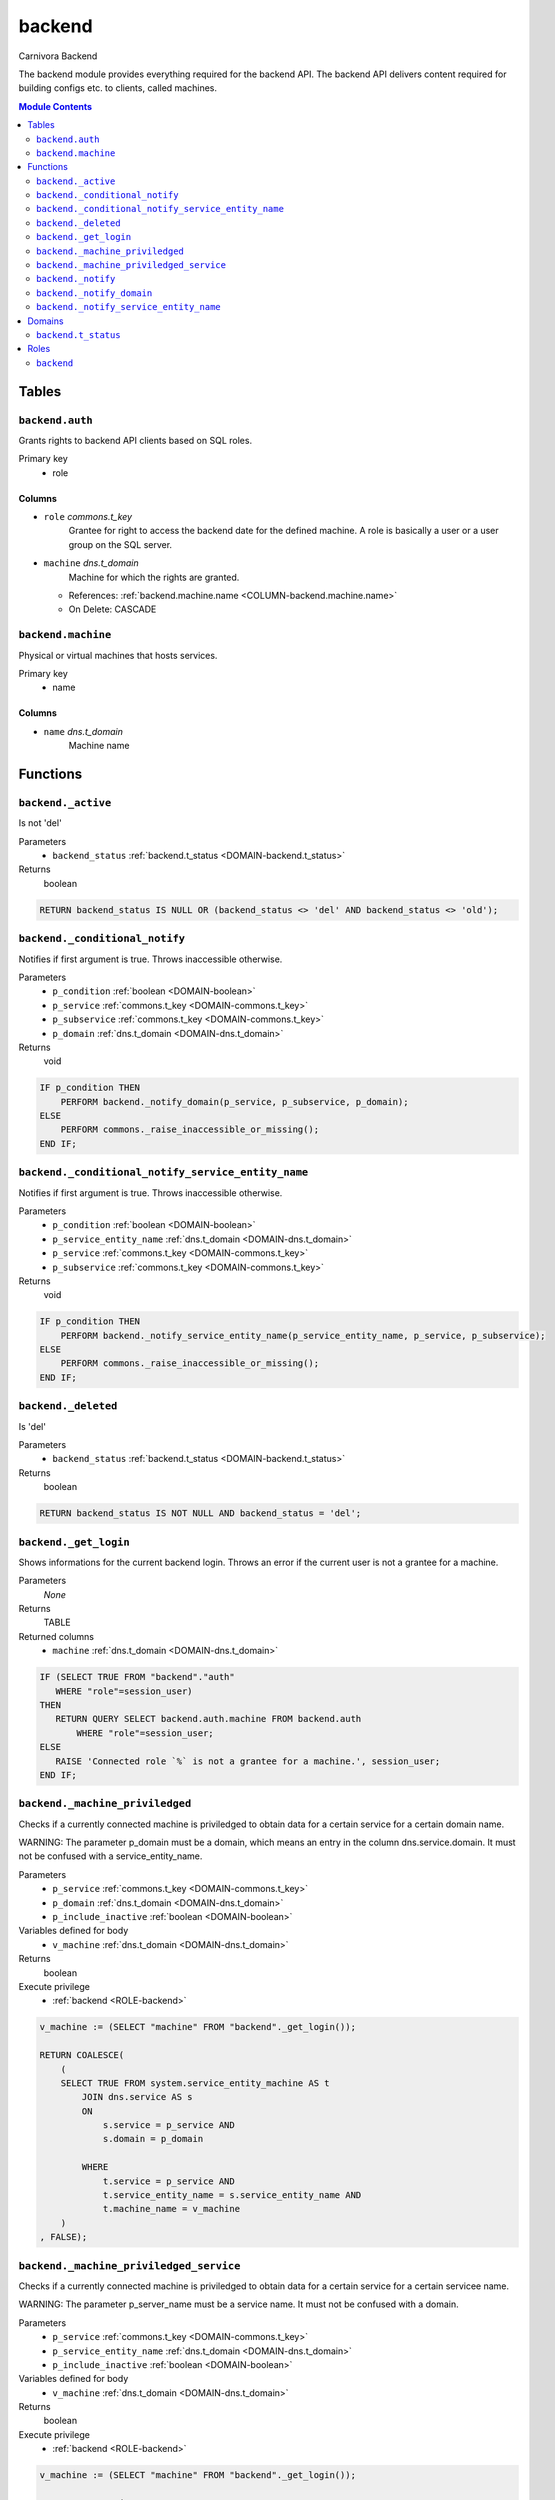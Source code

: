 ======================================================================
backend
======================================================================

Carnivora Backend

The backend module provides everything required for the backend API.
The backend API delivers content required for building configs etc.
to clients, called machines.

.. contents:: Module Contents
   :local:
   :depth: 2


------
Tables
------


.. _TABLE-backend.auth:

``backend.auth``
``````````````````````````````````````````````````````````````````````

Grants rights to backend API clients based on SQL roles.

Primary key
 - role


.. BEGIN FKs


.. END FKs


Columns
''''''''''''''''''''''''''''''''''''''''''''''''''''''''''''''''''''''


.. _COLUMN-backend.auth.role:

- ``role`` *commons.t_key*
    Grantee for right to access the backend date for the defined machine.
    A role is basically a user or a user group on the SQL server.






.. _COLUMN-backend.auth.machine:

- ``machine`` *dns.t_domain*
    Machine for which the rights are granted.


  - References: :ref:`backend.machine.name <COLUMN-backend.machine.name>`

  - On Delete: CASCADE




.. _TABLE-backend.machine:

``backend.machine``
``````````````````````````````````````````````````````````````````````

Physical or virtual machines that hosts services.

Primary key
 - name


.. BEGIN FKs


.. END FKs


Columns
''''''''''''''''''''''''''''''''''''''''''''''''''''''''''''''''''''''


.. _COLUMN-backend.machine.name:

- ``name`` *dns.t_domain*
    Machine name









---------
Functions
---------



.. _FUNCTION-backend._active:

``backend._active``
``````````````````````````````````````````````````````````````````````

Is not 'del'

Parameters
 - ``backend_status`` :ref:`backend.t_status <DOMAIN-backend.t_status>`
   
    



Returns
 boolean



.. code-block:: plpgsql

   RETURN backend_status IS NULL OR (backend_status <> 'del' AND backend_status <> 'old');



.. _FUNCTION-backend._conditional_notify:

``backend._conditional_notify``
``````````````````````````````````````````````````````````````````````

Notifies if first argument is true. Throws inaccessible otherwise.

Parameters
 - ``p_condition`` :ref:`boolean <DOMAIN-boolean>`
   
    
 - ``p_service`` :ref:`commons.t_key <DOMAIN-commons.t_key>`
   
    
 - ``p_subservice`` :ref:`commons.t_key <DOMAIN-commons.t_key>`
   
    
 - ``p_domain`` :ref:`dns.t_domain <DOMAIN-dns.t_domain>`
   
    



Returns
 void



.. code-block:: plpgsql

   IF p_condition THEN
       PERFORM backend._notify_domain(p_service, p_subservice, p_domain);
   ELSE
       PERFORM commons._raise_inaccessible_or_missing();
   END IF;



.. _FUNCTION-backend._conditional_notify_service_entity_name:

``backend._conditional_notify_service_entity_name``
``````````````````````````````````````````````````````````````````````

Notifies if first argument is true. Throws inaccessible otherwise.

Parameters
 - ``p_condition`` :ref:`boolean <DOMAIN-boolean>`
   
    
 - ``p_service_entity_name`` :ref:`dns.t_domain <DOMAIN-dns.t_domain>`
   
    
 - ``p_service`` :ref:`commons.t_key <DOMAIN-commons.t_key>`
   
    
 - ``p_subservice`` :ref:`commons.t_key <DOMAIN-commons.t_key>`
   
    



Returns
 void



.. code-block:: plpgsql

   IF p_condition THEN
       PERFORM backend._notify_service_entity_name(p_service_entity_name, p_service, p_subservice);
   ELSE
       PERFORM commons._raise_inaccessible_or_missing();
   END IF;



.. _FUNCTION-backend._deleted:

``backend._deleted``
``````````````````````````````````````````````````````````````````````

Is 'del'

Parameters
 - ``backend_status`` :ref:`backend.t_status <DOMAIN-backend.t_status>`
   
    



Returns
 boolean



.. code-block:: plpgsql

   RETURN backend_status IS NOT NULL AND backend_status = 'del';



.. _FUNCTION-backend._get_login:

``backend._get_login``
``````````````````````````````````````````````````````````````````````

Shows informations for the current backend login.
Throws an error if the current user is not a grantee
for a machine.

Parameters
 *None*



Returns
 TABLE

Returned columns
 - ``machine`` :ref:`dns.t_domain <DOMAIN-dns.t_domain>`
   


.. code-block:: plpgsql

   IF (SELECT TRUE FROM "backend"."auth"
      WHERE "role"=session_user)
   THEN
      RETURN QUERY SELECT backend.auth.machine FROM backend.auth
          WHERE "role"=session_user;
   ELSE
      RAISE 'Connected role `%` is not a grantee for a machine.', session_user;
   END IF;



.. _FUNCTION-backend._machine_priviledged:

``backend._machine_priviledged``
``````````````````````````````````````````````````````````````````````

Checks if a currently connected machine is priviledged to obtain data for
a certain service for a certain domain name.

WARNING: The parameter p_domain must be a domain, which means an entry in
the column dns.service.domain. It must not be confused with a service_entity_name.

Parameters
 - ``p_service`` :ref:`commons.t_key <DOMAIN-commons.t_key>`
   
    
 - ``p_domain`` :ref:`dns.t_domain <DOMAIN-dns.t_domain>`
   
    
 - ``p_include_inactive`` :ref:`boolean <DOMAIN-boolean>`
   
    


Variables defined for body
 - ``v_machine`` :ref:`dns.t_domain <DOMAIN-dns.t_domain>`
   
   

Returns
 boolean


Execute privilege
 - :ref:`backend <ROLE-backend>`

.. code-block:: plpgsql

   v_machine := (SELECT "machine" FROM "backend"._get_login());
   
   RETURN COALESCE(
       (
       SELECT TRUE FROM system.service_entity_machine AS t
           JOIN dns.service AS s
           ON
               s.service = p_service AND
               s.domain = p_domain
   
           WHERE
               t.service = p_service AND
               t.service_entity_name = s.service_entity_name AND
               t.machine_name = v_machine
       )
   , FALSE);



.. _FUNCTION-backend._machine_priviledged_service:

``backend._machine_priviledged_service``
``````````````````````````````````````````````````````````````````````

Checks if a currently connected machine is priviledged to obtain data for
a certain service for a certain servicee name.

WARNING: The parameter p_server_name must be a service name. It must not be
confused with a domain.

Parameters
 - ``p_service`` :ref:`commons.t_key <DOMAIN-commons.t_key>`
   
    
 - ``p_service_entity_name`` :ref:`dns.t_domain <DOMAIN-dns.t_domain>`
   
    
 - ``p_include_inactive`` :ref:`boolean <DOMAIN-boolean>`
   
    


Variables defined for body
 - ``v_machine`` :ref:`dns.t_domain <DOMAIN-dns.t_domain>`
   
   

Returns
 boolean


Execute privilege
 - :ref:`backend <ROLE-backend>`

.. code-block:: plpgsql

   v_machine := (SELECT "machine" FROM "backend"._get_login());
   
   RETURN COALESCE(
       (
       SELECT TRUE FROM system.service_entity_machine AS t
           WHERE
               t.service = p_service AND
               t.service_entity_name = p_service_entity_name AND
               t.machine_name = v_machine
       )
   , FALSE);



.. _FUNCTION-backend._notify:

``backend._notify``
``````````````````````````````````````````````````````````````````````

Informs all machines about changes.

To listen to signals use LISTEN "carnivora/machine.name.example".
The payload has the form 'mail.domain.example/email/list'.

Parameters
 - ``p_machine`` :ref:`dns.t_domain <DOMAIN-dns.t_domain>`
   
    
 - ``p_service_entity_name`` :ref:`dns.t_domain <DOMAIN-dns.t_domain>`
   
    
 - ``p_service`` :ref:`commons.t_key <DOMAIN-commons.t_key>`
   
    
 - ``p_subservice`` :ref:`commons.t_key <DOMAIN-commons.t_key>`
   
    



Returns
 void



.. code-block:: plpgsql

   PERFORM
       pg_notify(
           'carnivora/' || p_machine,
            p_service_entity_name || '/' || p_service || '/' || p_subservice
           );



.. _FUNCTION-backend._notify_domain:

``backend._notify_domain``
``````````````````````````````````````````````````````````````````````

Informs all machines about changes.

WARNING: The parameter p_domain must be a domain, which means an entry in
the column dns.service.domain. It must not be confused with a service_entity_name.

Parameters
 - ``p_service`` :ref:`commons.t_key <DOMAIN-commons.t_key>`
   
    
 - ``p_subservice`` :ref:`commons.t_key <DOMAIN-commons.t_key>`
   
    
 - ``p_domain`` :ref:`dns.t_domain <DOMAIN-dns.t_domain>`
   
    



Returns
 void



.. code-block:: plpgsql

   PERFORM
       backend._notify(machine_name, s.service_entity_name, p_service, p_subservice)
   
   FROM system.service_entity_machine AS t
       JOIN dns.service AS s
       ON
           s.service = p_service AND
           s.domain = p_domain
   
       WHERE
           t.service = p_service AND
           t.service_entity_name = s.service_entity_name
   ;



.. _FUNCTION-backend._notify_service_entity_name:

``backend._notify_service_entity_name``
``````````````````````````````````````````````````````````````````````

Informs all machines about changes.

WARNING: The parameter p_service_entity_name must be a servcie name. It must not be
confused with a domain.

Parameters
 - ``p_service_entity_name`` :ref:`dns.t_domain <DOMAIN-dns.t_domain>`
   
    
 - ``p_service`` :ref:`commons.t_key <DOMAIN-commons.t_key>`
   
    
 - ``p_subservice`` :ref:`commons.t_key <DOMAIN-commons.t_key>`
   
    



Returns
 void



.. code-block:: plpgsql

   PERFORM
       backend._notify(machine_name, p_service_entity_name, p_service, p_subservice)
   
   FROM system.service_entity_machine AS t
       WHERE
           t.service = p_service AND
           t.service_entity_name = p_service_entity_name
   ;




-------
Domains
-------



.. _DOMAIN-backend.t_status:

``backend.t_status``
```````````````````````````````````````````````````````````````````````

Backend status




-----
Roles
-----


.. _ROLE-backend:

``backend``
```````````````````````````````````````````````````````````````````````

vms

Login
 *Disabled*




